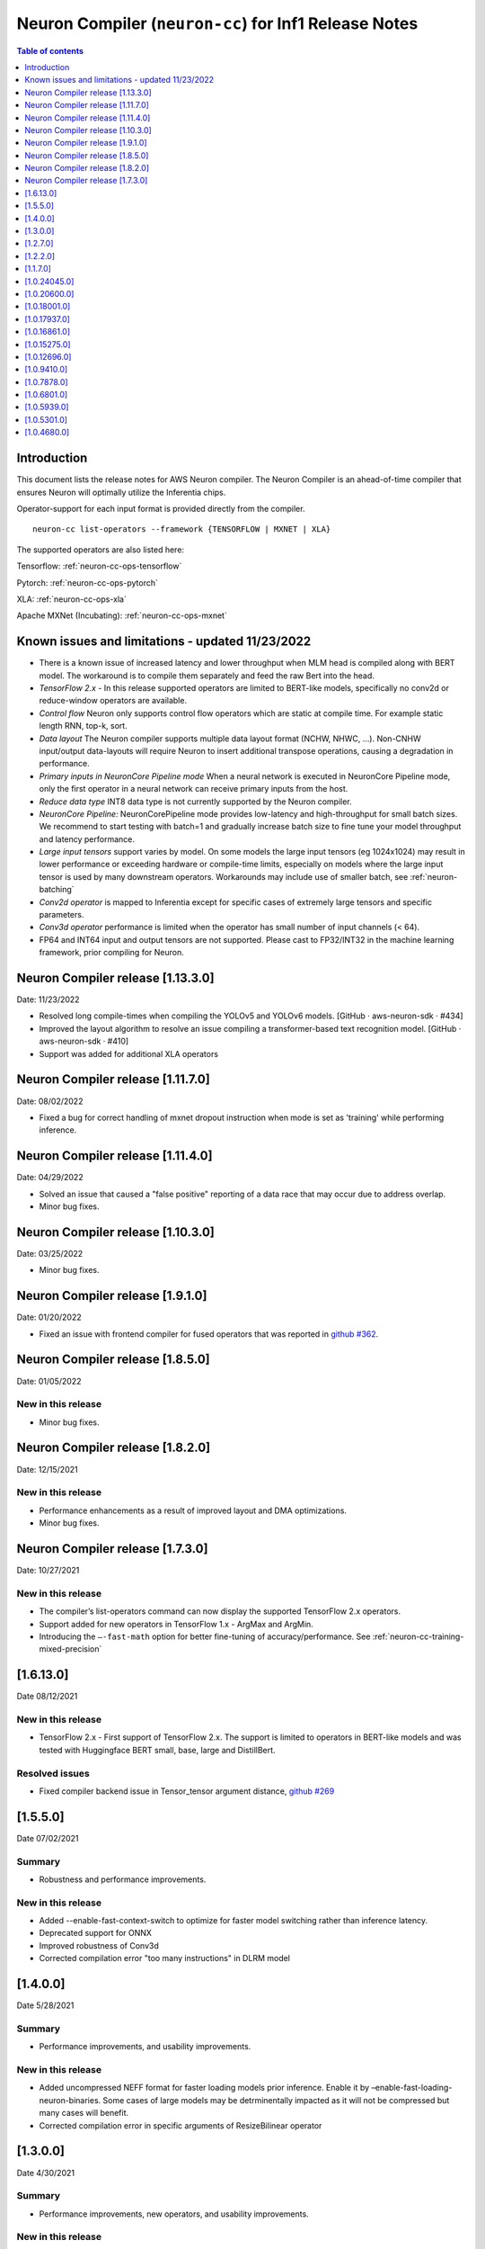 .. _neuron-cc-rn:

Neuron Compiler (``neuron-cc``) for Inf1 Release Notes
======================================================

.. contents:: Table of contents
   :local:
   :depth: 1

Introduction
^^^^^^^^^^^^

This document lists the release notes for AWS Neuron compiler. The
Neuron Compiler is an ahead-of-time compiler that ensures Neuron will
optimally utilize the Inferentia chips.

Operator-support for each input format is provided directly from the
compiler.

::

   neuron-cc list-operators --framework {TENSORFLOW | MXNET | XLA}

The supported operators are also listed here:

Tensorflow: :ref:`neuron-cc-ops-tensorflow`

Pytorch: :ref:`neuron-cc-ops-pytorch`

XLA: :ref:`neuron-cc-ops-xla`

Apache MXNet (Incubating): :ref:`neuron-cc-ops-mxnet`

Known issues and limitations - updated 11/23/2022
^^^^^^^^^^^^^^^^^^^^^^^^^^^^^^^^^^^^^^^^^^^^^^^^^
* There is a known issue of increased latency and lower throughput when MLM head is compiled along with BERT model. The workaround is to compile them separately and feed the raw Bert into the head.
* *TensorFlow 2.x* - In this release supported operators are limited to BERT-like models, specifically no conv2d  or reduce-window operators are available.
* *Control flow* Neuron only supports control flow operators which are static at compile time. For example static length RNN, top-k, sort.
* *Data layout* The Neuron compiler supports multiple data layout format (NCHW, NHWC, …). Non-CNHW input/output data-layouts will require Neuron to insert additional transpose operations, causing a degradation in performance.
* *Primary inputs in NeuronCore Pipeline mode* When a neural network is executed in NeuronCore Pipeline mode, only the first operator in a neural network can receive primary inputs from the host.
* *Reduce data type* INT8 data type is not currently supported by the Neuron compiler.
* *NeuronCore Pipeline:* NeuronCorePipeline mode provides low-latency and high-throughput for small batch sizes. We recommend to start testing with batch=1 and gradually increase batch size to fine tune your model throughput and latency performance.
* *Large input tensors* support varies by model. On some models the large input tensors (eg 1024x1024) may result in lower performance or exceeding hardware or compile-time limits, especially on models where the large input tensor is used by many downstream operators. Workarounds may include use of smaller batch, see
  :ref:`neuron-batching`
* *Conv2d operator* is mapped to Inferentia except for specific cases of extremely large tensors and specific parameters.
* *Conv3d operator* performance is limited when the operator has small number of input channels (< 64).
* FP64 and INT64 input and output tensors are not supported. Please cast to FP32/INT32 in the machine learning framework, prior compiling for Neuron.

Neuron Compiler release [1.13.3.0]
^^^^^^^^^^^^^^^^^^^^^^^^^^^^^^^^^
Date: 11/23/2022

* Resolved long compile-times when compiling the YOLOv5 and YOLOv6 models. [GitHub · aws-neuron-sdk · #434]
* Improved the layout algorithm to resolve an issue compiling a transformer-based text recognition model. [GitHub · aws-neuron-sdk · #410]
* Support was added for additional XLA operators

Neuron Compiler release [1.11.7.0]
^^^^^^^^^^^^^^^^^^^^^^^^^^^^^^^^^

Date: 08/02/2022

* Fixed a bug for correct handling of mxnet dropout instruction when mode is set as 'training' while performing inference.


Neuron Compiler release [1.11.4.0]
^^^^^^^^^^^^^^^^^^^^^^^^^^^^^^^^^

Date: 04/29/2022

* Solved an issue that caused a "false positive" reporting of a data race that may occur due to address overlap.
* Minor bug fixes.


Neuron Compiler release [1.10.3.0]
^^^^^^^^^^^^^^^^^^^^^^^^^^^^^^^^^^

Date: 03/25/2022

* Minor bug fixes.


Neuron Compiler release [1.9.1.0]
^^^^^^^^^^^^^^^^^^^^^^^^^^^^^^^^^

Date: 01/20/2022

* Fixed an issue with frontend compiler for fused operators that was reported in `github #362 <https://github.com/aws/aws-neuron-sdk/issues/362>`_.

Neuron Compiler release [1.8.5.0]
^^^^^^^^^^^^^^^^^^^^^^^^^^^^^^^^^

Date: 01/05/2022


New in this release
-------------------

* Minor bug fixes.


Neuron Compiler release [1.8.2.0]
^^^^^^^^^^^^^^^^^^^^^^^^^^^^^^^^^

Date: 12/15/2021


New in this release
-------------------

* Performance enhancements as a result of improved layout and DMA optimizations.
* Minor bug fixes.


Neuron Compiler release [1.7.3.0]
^^^^^^^^^^^^^^^^^^^^^^^^^^^^^^^^^

Date: 10/27/2021


New in this release
-------------------

* The compiler’s list-operators command can now display the supported TensorFlow 2.x operators.
* Support added for new operators in TensorFlow 1.x -  ArgMax and ArgMin.
* Introducing the ``–-fast-math`` option for better fine-tuning of accuracy/performance. See :ref:`neuron-cc-training-mixed-precision`


[1.6.13.0]
^^^^^^^^^^

Date 08/12/2021

New in this release
-------------------

* TensorFlow 2.x  - First support of TensorFlow 2.x. The support is limited to operators in BERT-like models and was tested with Huggingface BERT small, base, large and DistillBert.

Resolved issues
---------------

* Fixed compiler backend issue in Tensor_tensor argument distance, `github #269 <https://github.com/aws/aws-neuron-sdk/issues/269>`_


[1.5.5.0]
^^^^^^^^^

Date 07/02/2021

Summary
-------

- Robustness and performance improvements.

New in this release
-------------------

* Added --enable-fast-context-switch to optimize for
  faster model switching rather than inference latency.
* Deprecated support for ONNX
* Improved robustness of Conv3d
* Corrected compilation error "too many instructions" in DLRM model



[1.4.0.0]
^^^^^^^^^

Date 5/28/2021

Summary
-------

- Performance improvements, and usability improvements.

New in this release
-------------------

* Added uncompressed NEFF format for faster loading models prior inference. Enable it by –enable-fast-loading-neuron-binaries. Some cases of large models may be detrminentally impacted as it will not be compressed but many cases will benefit.
* Corrected compilation error in specific arguments of ResizeBilinear operator

[1.3.0.0]
^^^^^^^^^

Date 4/30/2021

Summary
-------

- Performance improvements, new operators, and usability improvements.

New in this release
-------------------

- Improved performance of batched CNN models like resnet50  with the default compiler options by 10%.

- Improved performance of bert base sequence 128 batch 6 by upto 16%

- Added support for group and depth wise convolution (with limited performance when the number of input channels is small).

- Added more detailed debug names to support for tensorboard.


Resolved Issues
---------------

- Corrected potential race condition in overwriting tiles of output tensors.

- Fixed various issues in pipelined inference by enabling fine grain partitioning by default.




[1.2.7.0]
^^^^^^^^^

Date 2/24/2021

Summary
-------

Fix for CVE-2021-3177.

[1.2.2.0]
^^^^^^^^^

Date 1/30/2021

Summary
-------

Added suport for multiple new operators (see operators list) for Tensoflow and MXNET. Improved inference performance of language, object recognition models on single as well as multiple pipelined cores using neuroncore-pipeline.

New in this release
-------------------

- The following models are now supported: Resnext 224x224, specific BERT variations applied to natural language processing and translation.

- A number of new operators is now supported on Inferentia, see the full lists :ref:`neuron-cc-ops-tensorflow`
 and :ref:`neuron-cc-ops-mxnet`

- Improved inference performance on yolov4 BERT base sequence 64 (on 16 pipelined cores) and openpose 184.

Resolved Issues
---------------

- Corrected a random failure to compile Resnet50 batch 5

- Corrected numerical inaccuracy in RSQRT and related operators for tensors with very large values ( > 1e20)



[1.1.7.0]
^^^^^^^^^

Date 12/23/2020

Summary
-------

Added suport for PyTorch Yolo V4, a new Framework-visible progress bar and improved inference performance. We continue to streamline the compiler usability by removing the need for options passed to control behavior. We are aiming to remove the need for such options entirely. Some tutorials have been updated to reflect this, but Resnet50 remains in need of these options to achieve maximum performance. Other useability improvements have been added, such as the compiler progress bar. As always, please let us know if there are other areas that we can improve.


New in this release
-------------------
- Pytorch Yolo V4 is now supported.

- Added a compiler progress bar when compilation is invoked from the Framework. This allows the user to see that progress continues as compilation proceeds, which is useful when compilation takes several minutes. A dot is printed every 20 seconds.

- Improved inference performance of Tensorflow BERT base seq 256 batch 3 by 10% .

Resolved Issues
---------------
- Resolved issue with depthwise convolution that manifests as a type check error


.. _10240450:

[1.0.24045.0]
^^^^^^^^^^^^^

Date 11/17/2020

Summary
-------

Improved performance for pipelined execution (NeuronCore Pipeline).

New in this release
-------------------

-  NeuronCore Pipeline: improved partitioning to enable better static
   weights loading to cache.

Resolved Issues
---------------

-  --static-weights : No longer needed. As this is shown in some
   examples, please remove the option since the compiler now performs
   this auto-detection by default.

-  --num-neuroncores renamed to --neuroncore-pipeline-cores. The prior
   option form is still functional (backwards compatible) and will be
   removed in future releases.

-  --batching_en: Resolved compilation failure of ResNet50 FP32 batch 1
   on Ubuntu16 when "--batching_en" was used.


.. _neuron-cc-10206000:

[1.0.20600.0]
^^^^^^^^^^^^^

Date 9/22/2020

Summary
-------

Various performance improvements - both compilation time and inference
speed of object recognition models.

-  Compiler optimization '-O2' option is now enabled by default.

.. _major-new-features-1:

New in this release
-------------------

-  Improved inference performance of YOLO v3, YOLO v4, VGG16, SSD300.
   BERT models were improved by an additional 10%.

-  Modifed such that -O2 is now the default behavior and does not need
   to be specified. Note: some tutorials still explicitly specify "-O2".
   These will be modified in forthcoming updates.

.. _resolved-issues-1:

Resolved Issues
---------------

-  Sped up compilation of large models that were taking hours to sub-40
   minute.


.. _neuron-cc-10180010:

[1.0.18001.0]
^^^^^^^^^^^^^

Date 8/08/2020

.. _summary-1:

Summary
-------

Various performance improvements.

.. _major-new-features-1:

New in this release
-------------------

Improved performance of BERT base with -O2

.. _resolved-issues-1:

Resolved Issues
---------------

-  n/a

.. _neuron-cc-10179370:

[1.0.17937.0]
^^^^^^^^^^^^^

Date 8/05/2020

.. _summary-2:

Summary
-------

Various improvements.

.. _neuron-cc-10168610:

[1.0.16861.0]
^^^^^^^^^^^^^

Date 7/16/2020

.. _summary-3:

Summary
-------

This release has some bug fixes and some functional and performance
improvements to support compilation of several neural networks.

.. _major-new-features-2:

New in this release
-------------------

This release

-  Supports compilation of PoseNet, tested for images of specific
   resolutions upto 736.
-  Update the -O2 with a new memory allocator to reduce spilling to DRAM
-  Improved performance of the '-O2' on BERT base, and openpose pose
   network.

.. _resolved-issues-2:

Resolved Issues
---------------

-  Resolved compilation error in Vgg16 batch 1

Other Notes
-----------

-  Some versions of Inception network may fail to compile in Tensorflow
   on Ubuntu 16 in conda environment. The symptom is neuron-cc backend
   data race error. As a workaround use Ubuntu 18, Amazon Linux 2, or
   virtual env, or use neuron-cc with flag -O2.

.. warning::

   :ref:`Starting with Neuron 1.14.0, Ubuntu 16 is no longer supported <eol-ubuntu16>`

.. _neuron-cc-10152750:

[1.0.15275.0]
^^^^^^^^^^^^^

Date 6/11/2020

.. _summary-4:

Summary
-------

This release has some bug fixes and some functional and performance
improvements to support compilation of several neural networks.

.. _major-new-features-3:

New in this release
-------------------

This release

-  Supports compilation of PoseNet for images of specific resolutions
   upto 400x400.
-  Improves performance of resnet152.
-  Supports a new command line option '-O2' that can help with handling
   of large tensor inputs for certain models.
-  increase NEFF versions to 1.0. This means new NEFFs compiled from
   this release forward are not compatible with older versions of Neuron
   Runtime prior to May, 2020 (1.0.6905.0) release. Please update the
   Neuron Runtime when using NEFF version 1.0.

.. _resolved-issues-3:

Resolved Issues
---------------

-  Compilation issues on prosotron encoder, decoder neural networks.

.. _other-notes-1:

Other Notes
-----------

Dependencies
------------

-  This version creates NEFF 1.0 thus may require update of neuron-rtd
   if older than May 2020 release.

dmlc_nnvm==1.0.2574.0 dmlc_topi==1.0.2574.0 dmlc_tvm==1.0.2574.0
inferentia_hwm==1.0.1362.0 islpy==2018.2

.. _neuron-cc-10126960:

[1.0.12696.0]
^^^^^^^^^^^^^

Date 5/11/2020

.. _summary-5:

Summary
-------

Bug fixes and some functional and performance improvements to several
neural networks.

.. _major-new-features-4:

New in this release
-------------------

-  This version supports compilation of unmodified Tensorflow BERT with
   batch size 1, 4, 6 for input sequence 128.
-  Improved Tensorflow BERT batch 4 sequence 128 performance to 45% of
   the accelerator peak (from 34%).
-  Support for MXNET BERT base batch 8 compilation
-  Support for TF Resnet152 batch 2 compilation
-  Most compiler messages are migrated from cout to logging mechanisms
   with verbosity control

.. _resolved-issues-4:

Resolved Issues
---------------

-  Fixed failure to compile unmodified Tensorflow BERT model for small
   batches

-  Fixed run-to-run-variability in OneHot operator implementation

-  Robustness improvements for ParallelWavenet and transformer decoder
   networks

.. _other-notes-2:

Other Notes
-----------

.. _dependencies-1:

Dependencies
------------

::

   dmlc_nnvm==1.0.2356.0
   dmlc_topi==1.0.2356.0
   dmlc_tvm==1.0.2356.0
   inferentia_hwm==1.0.1294.0
   islpy==2018.2

.. _neuron-cc-1094100:

[1.0.9410.0]
^^^^^^^^^^^^

Date 3/26/2020

.. _summary-6:

Summary
-------

Bug fixes and some functional and performance improvements to several
neural networks.

.. _major-new-features-5:

New in this release
-------------------

-  Support compilation of modified SSD-300
   (:ref:`tensorflow-ssd300`)
-  Improved inference performance in natural language processing
   networks (such as prosotron encoder) by 45%

.. _resolved-issues-5:

Resolved Issues
---------------

-  Eliminated redundant fp32 to bfloat16 cast on input and output
   tensors

Known issues and limitations
----------------------------

-  See previous releases.

.. _other-notes-3:

Other Notes
-----------

-  Added support for faster iteration on recurrent networks (aka
   auto-loop)

.. _dependencies-2:

Dependencies
------------

::

   dmlc_nnvm==1.0.2049.0
   dmlc_topi==1.0.2049.0
   pip install --upgrade dmlc_tvm==1.0.2049.0
   inferentia_hwm==1.0.897.0
   islpy==2018.2

.. _neuron-cc-1078780:

[1.0.7878.0]
^^^^^^^^^^^^

Date 2/27/2020

.. _summary-7:

Summary
-------

Bug fixes and minor performance improvements.

.. _major-new-features-6:

New in this release
-------------------

None

.. _resolved-issues-6:

Resolved Issues
---------------

-  Corrected image resize operator functionallity
-  Compiler internal enhancements made that will benefit models such as
   BERT

.. _known-issues-and-limitations-1:

Known issues and limitations
----------------------------

-  See previous releases.

.. _other-notes-4:

Other Notes
-----------

.. _dependencies-3:

Dependencies
------------

::

   dmlc_nnvm-1.0.1826.0
   dmlc_topi-1.0.1826.0
   dmlc_tvm-1.0.1826.0
   inferentia_hwm-1.0.897.0
   islpy-2018.2

.. _neuron-cc-1068010:

[1.0.6801.0]
^^^^^^^^^^^^

Date 1/27/2020

.. _summary-8:

Summary
-------

Bug fixes and some performance enhancement related to data movement for
BERT-type neural networks.

.. _major-new-features-7:

New in this release
-------------------

None

.. _resolved-issues-7:

Resolved Issues
---------------

-  Improved throughput for operators processed in the Neuron Runtime
   CPU. As an example: execution of 4 single NeuronCore NEFF models of
   ResNet50 v2 float16 batch = 5 in parallel on an inf1.1xlarge sped up
   by 30%.
-  Corrected shape handling in Gather(TensorFlow)/Take(MXNet) operators
   that are processed by the Neuron Runtime in the Neuron Runtime vCPU,
   which resolves a possible crash in Neuron Compiler when compiling
   models with these operators with some shapes.
-  Added support for TensorFlow *OneHot* operator (as a Neuron Runtime
   CPU operator).
-  Added more internal checking for compiler correctness with newly
   defined error messages for this case.

::

         “Internal ERROR: Data race between Op1 'Name1(...) [...]' and Op2 'Name2(...) [...]'”

-  Fixed out-of-memory issue introduced in 1.0.5939.0 such that some
   large models (BERT) compiled on instances with insufficient host
   memory would cause the runtime to crash with an invalid NEFF. This is
   actually a compiler error, but due to additional script layers
   wrapping this in the :ref:`tensorflow-bert-demo`, this would
   have likely been seen as a runtime error like this:

.. code:: bash

   2020-01-09 13:40:26.002594: E tensorflow/core/framework/op_segment.cc:54] Create kernel failed: Invalid argument: neff is invalid
   2020-01-09 13:40:26.002637: E tensorflow/core/common_runtime/executor.cc:642] Executor failed to create kernel. Invalid argument: neff is invalid
   [[{{node bert/NeuronOp}}]]

.. _known-issues-and-limitations-2:

Known issues and limitations
----------------------------

See previous release notes. Some tutorials show use of specific compiler
options and flags, these are needed to help provide guidance to the
compiler to achieve best performance in specific cases. Please do not
use in cases other than as shown in the specific tutorial as results may
not be defined. These options should be considered experimental and will
be removed over time.

.. _other-notes-5:

Other Notes
-----------

.. _dependencies-4:

Dependencies
------------

::

   dmlc_nnvm-1.0.1619.0
   dmlc_topi-1.0.1619.0
   dmlc_tvm-1.0.1619.0
   inferentia_hwm-1.0.839.0
   islpy-2018.2

.. _1059390:

[1.0.5939.0]
^^^^^^^^^^^^

Date 12/20/2019

.. _summary-9:

Summary
-------

Bug fixes and some performance enhancement for NeuronCore Pipeline.

.. _major-new-features-8:

New in this release
-------------------

.. _resolved-issues-8:

Resolved Issues
---------------

-  Fixed pipeline execution on more than 10 NeuronCores
-  Improved NeuronCores Pipeline execution by improving data exchange
   efficiency between NeuronCores
-  Added warning for unaligned memory access
-  Fixed handling of cast on input FP32 tensor
-  Improved handling of data layouts and transpose
-  Improved dead-code elimination
-  Improved efficiency of compute engine synchronization
-  Improved efficiency of data transfers within the Neuron code

.. _known-issues-and-limitations-3:

Known issues and limitations
----------------------------

See previous release notes. Some tutorials show use of specific compiler
options and flags, these are needed to help provide guidance to the
compiler to achieve best performance in specific cases. Please do not
use in cases other than as shown in the specific tutorial as results may
not be defined. These options should be considered experimental and will
be removed over time.

.. _other-notes-6:

Other Notes
-----------

.. _dependencies-5:

Dependencies
------------

-  dmlc_nnvm-1.0.1416.0

-  dmlc_topi-1.0.1416.0

-  dmlc_tvm-1.0.1416.0

-  inferentia_hwm-1.0.720.0

-  islpy-2018.2

.. _1053010:

[1.0.5301.0]
^^^^^^^^^^^^

Date 12/1/2019

.. _summary-10:

Summary
-------

.. _major-new-features-9:

New in this release
-------------------

.. _resolved-issues-9:

Resolved Issues
---------------

-  Added warning for unsupported operators and convolution sizes
-  Added warning for unsupported layout / upsampling
-  Added support for Relu6, AddV2, BatchMatmulV2 operators
-  Added support for default MXNet outputs in –io-config
-  Improved performance of batched inference for convolutional networks
-  Fixed MatMult column size 1
-  Fixed bf16 constant loading
-  Fixed Conv2D tile accumulation

.. _known-issues-and-limitations-4:

Known Issues and Limitations
----------------------------

See previous release notes. Resolved issues are shown in Resolved
Issues.

.. _other-notes-7:

Other Notes
-----------

Please install g++ on AMIs without g++ pre-installed (i.e. server AMIs):

.. code:: bash

   # Ubuntu
   sudo apt-get install -y g++

.. code:: bash

   # Amazon Linux
   sudo yum nstall -y gcc-c++

Supported Python versions:

-  3.5, 3.6, 3.7

Supported Linux distributions:

-  Ubuntu 16, Ubuntu 18, Amazon Linux 2

.. _dependencies-6:

Dependencies
------------

-  dmlc_nnvm-1.0.1328.0
-  dmlc_topi-1.0.1328.0
-  dmlc_tvm-1.0.1328.0
-  inferentia_hwm-1.0.674.0
-  islpy-2018.2

.. _1046800:

[1.0.4680.0]
^^^^^^^^^^^^

Date: 11/25/2019

.. _major-new-features-10:

New in this release
-------------------

N/A, this is the first release.

.. _resolved-issues-10:

Resolved issues
---------------

N/A, this is the first release.

.. _known-issues-and-limitations-5:

Known issues and limitations
----------------------------

1. **Control flow** Inferentia has a limited support for control flow.
   In general, Neuron can only support control flow operators which are
   static at compile time, i.e. static length RNN, top-k, sort, ...
2. **Size of neural network** The size of neural network is influenced
   by a) type of neural network (CNN, LSTM, MLP) , b) number of layers,
   c) sizes of input (dimension of the tensors, batch size, ...). The
   current Neuron compiler release has a limitation in terms of the size
   of neural network it could effectively optimize. As a result, we
   limit CNN models (e.g. ResNet) to have an input size of up to 480x480
   FP16, batch size of 4; LSTM models (e.g. GNMT) are limited to a time
   step limit of up to 900; MLP models (like BERT) are limited up to
   sequence-length equal 128, batch=8.
3. **Data layout** The Neuron compiler supports multiple data layout
   formats (NCHW, NHWC, ...). Non-CNHW input/output data-layouts will
   require Neuron to insert additional *transpose* operations, causing a
   degradation in performance.
4. **Object detection models** Computer-vision object detection and
   segmentation models are not supported by the current release.
5. **Reduce data type** INT8 data type is not currently supported by the
   Neuron compiler.
6. **Tensor residency** When a sub-graph that is executed on the host is
   communicating with a sub-graph that is executing on Neuron cores,
   tensors are copied via the communication queues between the host and
   Inferentia memory for each inference, which may result in end-to-end
   performance degradation.
7. **Primary inputs in NeuronCore Pipeline mode** When a neural network
   is executed in NeuronCore Pipeline mode, only the first operator in a
   neural network can receive primary inputs from the host.

.. _other-notes-8:

Other Notes
-----------

.. _dependencies-7:

Dependencies
------------

-  nnvm: dmlc_nnvm-1.0.1219.0
-  topi: dmlc_topi-1.0.1219.0
-  tvm: dmlc_tvm-1.0.1219.0
-  hwm: inferentia_hwm-1.0.602.0
-  islpy: islpy-2018.2+aws2018.x.73.0

